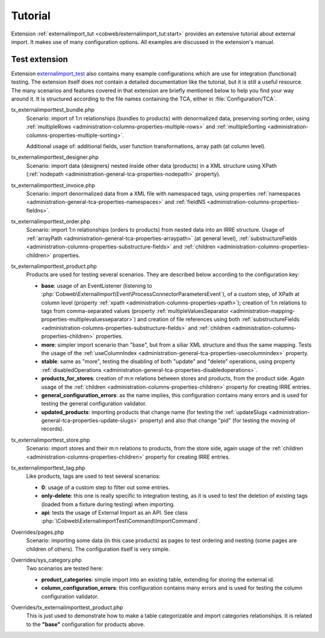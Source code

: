 ﻿.. include:: ../../Includes.txt


.. _user-tutorial:

Tutorial
^^^^^^^^

Extension :ref:`externalimport_tut <cobweb/externalimport_tut:start>` provides
an extensive tutorial about external import.
It makes use of many configuration options.
All examples are discussed in the extension's manual.


.. _user-tutorial-test:

Test extension
""""""""""""""

Extension `externalimport_test <https://github.com/cobwebch/externalimport_test/>`_
also contains many example configurations which are use for integration (functional) testing.
The extension itself does not contain a detailed documentation like the tutorial,
but it is still a useful resource. The many scenarios and features covered in
that extension are briefly mentioned below to help you find your way around it.
It is structured according to the file names containing the TCA, either in
:file:`Configuration/TCA`.

tx_externalimporttest_bundle.php
  Scenario: import of 1:n relationships (bundles to products) with denormalized data,
  preserving sorting order, using :ref:`multipleRows <administration-columns-properties-multiple-rows>`
  and :ref:`multipleSorting <administration-columns-properties-multiple-sorting>`.

  Additional usage of: additional fields, user function transformations, array path (at column level).

tx_externalimporttest_designer.php
  Scenario: import data (designers) nested inside other data (products) in a XML structure using XPath
  (:ref:`nodepath <administration-general-tca-properties-nodepath>` property).

tx_externalimporttest_invoice.php
  Scenario: import denormalized data from a XML file with namespaced tags,
  using properties :ref:`namespaces <administration-general-tca-properties-namespaces>`
  and :ref:`fieldNS <administration-columns-properties-fieldns>`.

tx_externalimporttest_order.php
  Scenario: import 1:n relationships (orders to products) from nested data into an
  IRRE structure. Usage of :ref:`arrayPath <administration-general-tca-properties-arraypath>` (at general level),
  :ref:`substructureFields <administration-columns-properties-substructure-fields>`
  and :ref:`children <administration-columns-properties-children>` properties.

tx_externalimporttest_product.php
  Products are used for testing several scenarios. They are described below
  according to the configuration key:

  - **base**: usage of an EventListener (listening to :php:`Cobweb\ExternalImport\Event\ProcessConnectorParametersEvent`),
    of a custom step, of XPath at column level (property :ref:`xpath <administration-columns-properties-xpath>`);
    creation of 1:n relations to tags from comma-separated values (property
    :ref:`multipleValuesSeparator <administration-mapping-properties-multiplevaluesseparator>`) and creation of file references
    using both :ref:`substructureFields <administration-columns-properties-substructure-fields>`
    and :ref:`children <administration-columns-properties-children>` properties.

  - **more**: simpler import scenario than "base", but from a siliar XML structure and thus
    the same mapping. Tests the usage of the :ref:`useColumnIndex <administration-general-tca-properties-usecolumnindex>`
    property.

  - **stable**: same as "more", testing the disabling of both "update" and "delete" operations,
    using property :ref:`disabledOperations <administration-general-tca-properties-disabledoperations>`.

  - **products_for_stores**: creation of m:n relations between stores and products, from the
    product side. Again usage of the :ref:`children <administration-columns-properties-children>` property
    for creating IRRE entries.

  - **general_configuration_errors**: as the name implies, this configuration contains many errors and is used
    for testing the general configuration validator.

  - **updated_products**: importing products that change name (for testing the
    :ref:`updateSlugs <administration-general-tca-properties-update-slugs>` property)
    and also that change "pid" (for testing the moving of records).

tx_externalimporttest_store.php
  Scenario: import stores and their m:n relations to products, from the store side,
  again usage of the :ref:`children <administration-columns-properties-children>` property
  for creating IRRE entries.

tx_externalimporttest_tag.php
  Like products, tags are used to test several scenarios:

  - **0**: usage of a custom step to filter out some entries.

  - **only-delete**: this one is really specific to integration testing, as it is used
    to test the deletion of existing tags (loaded from a fixture during testing) when
    importing.

  - **api**: tests the usage of External Import as an API. See class
    :php:`\Cobweb\ExternalimportTest\Command\ImportCommand`.

Overrides/pages.php
  Scenario: importing some data (in this case products) as pages to test ordering
  and nesting (some pages are children of others). The configuration itself is very simple.

Overrides/sys_category.php
  Two scenarios are tested here:

  - **product_categories**: simple import into an existing table, extending for storing the external id.

  - **column_configuration_errors**: this configuration contains many errors and is used
    for testing the column configuration validator.

Overrides/tx_externalimporttest_product.php
  This is just used to demonstrate how to make a table categorizable and import categories relationships.
  It is related to the **"base"** configuration for products above.
